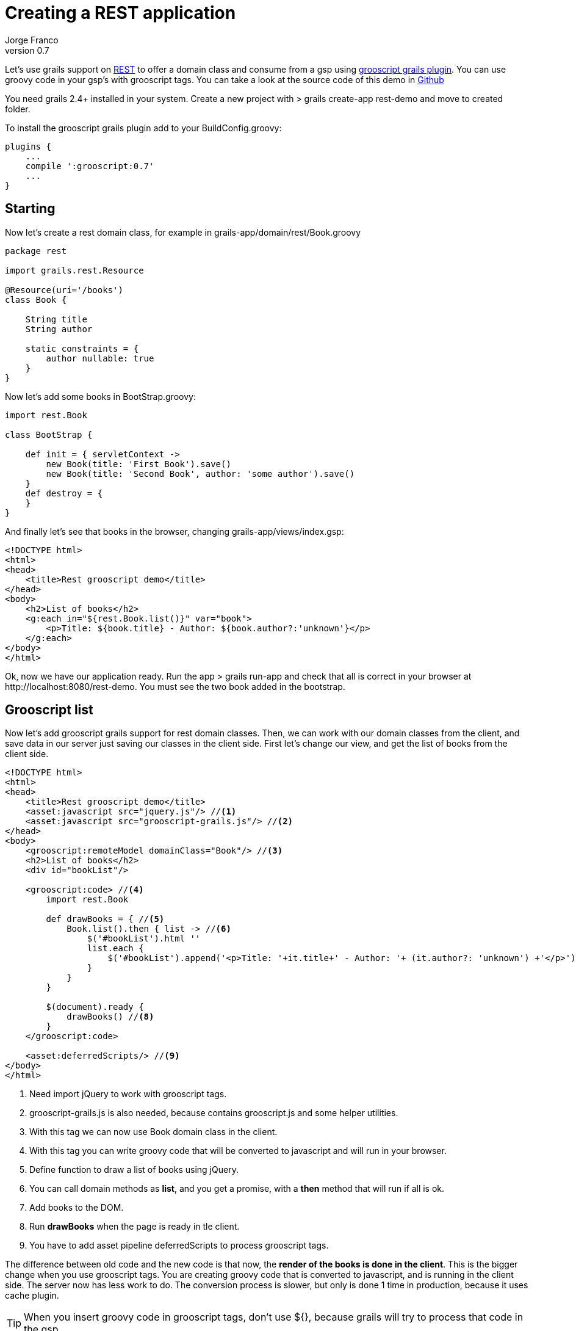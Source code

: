 = Creating a REST application
:plugin-version: 0.7
:author: Jorge Franco
:revnumber: {plugin-version}
:source-highlighter: pygments
:icons: font

Let's use grails support on http://grails.org/doc/latest/guide/webServices.html#REST[REST] to offer a domain class
and consume from a gsp using http://github.com/chiquitinxx/grails-grooscript[grooscript grails plugin]. You can use
groovy code in your gsp's with grooscript tags. You can take a look at the source code of this demo in
http://github.com/chiquitinxx/grails-rest-demo[Github]


You need grails 2.4+ installed in your system. Create a new project with
+> grails create-app rest-demo+ and move to created folder.

To install the grooscript grails plugin add to your +BuildConfig.groovy+:

[source,groovy]
[subs="verbatim,attributes"]
--
plugins {
    ...
    compile ':grooscript:{plugin-version}'
    ...
}
--

== Starting

Now let's create a rest domain class, for example in +grails-app/domain/rest/Book.groovy+

[source,groovy]
--
package rest

import grails.rest.Resource

@Resource(uri='/books')
class Book {

    String title
    String author

    static constraints = {
        author nullable: true
    }
}
--

Now let's add some books in +BootStrap.groovy+:

[source,groovy]
--
import rest.Book

class BootStrap {

    def init = { servletContext ->
        new Book(title: 'First Book').save()
        new Book(title: 'Second Book', author: 'some author').save()
    }
    def destroy = {
    }
}
--

And finally let's see that books in the browser, changing +grails-app/views/index.gsp+:

[source,html]
--
<!DOCTYPE html>
<html>
<head>
    <title>Rest grooscript demo</title>
</head>
<body>
    <h2>List of books</h2>
    <g:each in="${rest.Book.list()}" var="book">
        <p>Title: ${book.title} - Author: ${book.author?:'unknown'}</p>
    </g:each>
</body>
</html>
--

Ok, now we have our application ready. Run the app +> grails run-app+ and check that all is correct in your
browser at +http://localhost:8080/rest-demo+. You must see the two book added in the bootstrap.

== Grooscript list

Now let's add grooscript grails support for rest domain classes. Then, we can work with our domain classes
from the client, and save data in our server just saving our classes in the client side. First let's change our
view, and get the list of books from the client side.

[source,html]
--
<!DOCTYPE html>
<html>
<head>
    <title>Rest grooscript demo</title>
    <asset:javascript src="jquery.js"/> //<1>
    <asset:javascript src="grooscript-grails.js"/> //<2>
</head>
<body>
    <grooscript:remoteModel domainClass="Book"/> //<3>
    <h2>List of books</h2>
    <div id="bookList"/>

    <grooscript:code> //<4>
        import rest.Book

        def drawBooks = { //<5>
            Book.list().then { list -> //<6>
                $('#bookList').html ''
                list.each {
                    $('#bookList').append('<p>Title: '+it.title+' - Author: '+ (it.author?: 'unknown') +'</p>') //<7>
                }
            }
        }

        $(document).ready {
            drawBooks() //<8>
        }
    </grooscript:code>

    <asset:deferredScripts/> //<9>
</body>
</html>
--
<1> Need import jQuery to work with grooscript tags.
<2> grooscript-grails.js is also needed, because contains grooscript.js and some helper utilities.
<3> With this tag we can now use Book domain class in the client.
<4> With this tag you can write groovy code that will be converted to javascript and will run in your browser.
<5> Define function to draw a list of books using jQuery.
<6> You can call domain methods as *list*, and you get a promise, with a *then* method that will run if all is ok.
<7> Add books to the DOM.
<8> Run *drawBooks* when the page is ready in tle client.
<9> You have to add asset pipeline deferredScripts to process grooscript tags.

The difference between old code and the new code is that now, the *render of the books is done in the client*. This
is the bigger change when you use grooscript tags. You are creating groovy code that is converted to
javascript, and is running in the client side. The server now has less work to do. The conversion process is slower,
but only is done 1 time in production, because it uses cache plugin.

[TIP]
--
When you insert groovy code in grooscript tags, don't use ${}, because grails will try to process that code in the gsp.
--

The actions available with your rest domain class are: *get(id)*, *save()* to create or update, *list()* to retrieve
a list of objects, and *delete()*. You can use them as you use in your controller or services, but grooscript will
return a promise of the result, because in the client an ajax call is done. The interface of the promise is the
following, and fail closure is optional:

[source,groovy]
--
interface GsPromise {
    def then(Closure success, Closure fail)
}
--

== Add books

I don't wanna make this demo too long, and explain all grooscript and plugin stuff, but let's add more
functionality to this demo. Let's add more books from the client. First let's add inputs and the button:

[source,html]
--
<h3>Add a new book</h3>
<p>Title: <input type="text" id="title"></p>
<p>Author: <input type="text" id="author"></p>
<button type="button" onclick="addBook()">Add book</button>
--

Now let's add the function to save the book in server database and add to list:

[source,groovy]
--
import rest.Book

def drawBooks = {
    Book.list().then { list ->
        $('#bookList').html ''
        list.each {
            appendBookToList(it)
        }
    }
}

def appendBookToList = { book ->
    $('#bookList').append('<p>Title: '+book.title+' - Author: '+ (book.author?: 'unknown') +'</p>')
}

def addBook = {
    def title = $('#title').val()
    def author = $('#author').val()
    new Book(title: title, author: author).save().then {
        appendBookToList(it)
    }
}

$(document).ready {
    drawBooks()
}
--

If you reload the page, now you can add books to the list, and books are saved in your database. You can check
that the book is added with the url of the list of books +http://localhost:8080/rest-demo/books+.

[TIP]
--
You can use javascript objects in your groovy code as _$_ or _console_. *println* do a console.log().
--

== Conclusion

You can use your domain classes in the client, and even better do it in groovy. You don't have to repeat code
between the server and the client, you can use domain properties and methods in the browser and the client. You
reduce the code to maintain, and reduce the work of the server.

Also, you are working in groovy, and just reloading the page you see the results, you don't have to care on
class loading problems, and you will see conversion errors on grails console.

You can continue exploring grooscript grails plugin support of rest domain classes:

- Update or delete books.
- What happens on validation errors in the server.
- Grails issues deleting or getting _list()_ with parameters.

If you missing something, or need more features, add to http://github.com/chiquitinxx/grails-grooscript/issues[Github]